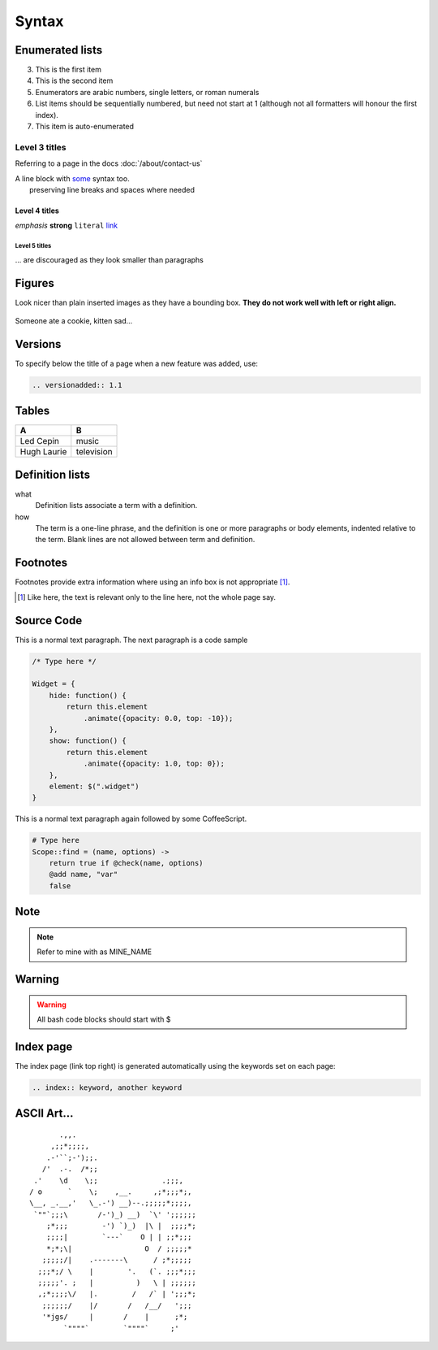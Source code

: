 .. index:: rst, restructured text

Syntax
======

.. seealso:: http://thomas-cokelaer.info/tutorials/sphinx/rest_syntax.html, http://packages.python.org/an_example_pypi_project/sphinx.html

Enumerated lists
----------------

3. This is the first item 
4. This is the second item 
5. Enumerators are arabic numbers,  single letters, or roman numerals 
6. List items should be sequentially numbered, but need not start at 1 (although not all formatters will honour the first index). 
#. This item is auto-enumerated

Level 3 titles
~~~~~~~~~~~~~~

Referring to a page in the docs :doc:`/about/contact-us`

| A line block with `some <http://>`_ syntax too.
|              preserving line breaks and spaces where needed

Level 4 titles
^^^^^^^^^^^^^^

*emphasis* **strong** ``literal`` `link <http://>`_

Level 5 titles
""""""""""""""

... are discouraged as they look smaller than paragraphs

.. image:: http://docutils.sourceforge.net/docs/user/rst/images/ball1.gif

Figures
-------

Look nicer than plain inserted images as they have a bounding box. **They do not work well with left or right align.**

.. figure::  http://zckimg.com/squidoo/lolcat/eated-cookie-lolcat.jpg
   :align:   center

   Someone ate a cookie, kitten sad...

Versions
--------

To specify below the title of a page when a new feature was added, use:

.. code-block:: rst

    .. versionadded:: 1.1

Tables
------

=========== ==========
A           B
=========== ==========
Led Cepin   music
Hugh Laurie television
=========== ==========

Definition lists
----------------

what 
    Definition lists associate a term with a definition. 

how 
    The term is a one-line phrase, and the definition is one or more paragraphs or body elements, indented relative to the term. Blank lines are not allowed between term and definition.

Footnotes
---------

Footnotes provide extra information where using an info box is not appropriate [#]_.

.. [#] Like here, the text is relevant only to the line here, not the whole page say.

Source Code
-----------

This is a normal text paragraph. The next paragraph is a code sample

.. code-block:: javascript

    /* Type here */

    Widget = {
        hide: function() {
            return this.element
                .animate({opacity: 0.0, top: -10});
        },
        show: function() {
            return this.element
                .animate({opacity: 1.0, top: 0});
        },
        element: $(".widget")
    }

This is a normal text paragraph again followed by some CoffeeScript.

.. code-block:: coffeescript

    # Type here 
    Scope::find = (name, options) ->
        return true if @check(name, options)
        @add name, "var"
        false

Note
-----------

.. note::

    Refer to mine with as MINE_NAME

Warning
-----------

.. warning::

    All bash code blocks should start with $

Index page
-----------

The index page (link top right) is generated automatically using the keywords set on each page:

.. code-block:: rst

    .. index:: keyword, another keyword

ASCII Art...
------------

::

           .,,.
         ,;;*;;;;,
        .-'``;-');;.
       /'  .-.  /*;;
     .'    \d    \;;               .;;;,
    / o      `    \;    ,__.     ,;*;;;*;,
    \__, _.__,'   \_.-') __)--.;;;;;*;;;;,
     `""`;;;\       /-')_) __)  `\' ';;;;;;
        ;*;;;        -') `)_)  |\ |  ;;;;*;
        ;;;;|        `---`    O | | ;;*;;;
        *;*;\|                 O  / ;;;;;*
       ;;;;;/|    .-------\      / ;*;;;;;
      ;;;*;/ \    |        '.   (`. ;;;*;;;
      ;;;;;'. ;   |          )   \ | ;;;;;;
      ,;*;;;;\/   |.        /   /` | ';;;*;
       ;;;;;;/    |/       /   /__/   ';;;
       '*jgs/     |       /    |      ;*;
            `""""`        `""""`     ;'

